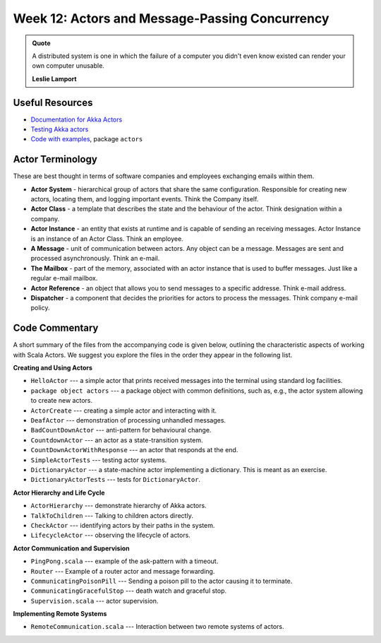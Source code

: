 .. -*- mode: rst -*-

Week 12: Actors and Message-Passing Concurrency
===============================================

.. admonition:: Quote 

   A distributed system is one in which the failure of a computer you didn't even know existed can render your own computer unusable. 

   **Leslie Lamport**

Useful Resources
----------------

* `Documentation for Akka Actors
  <https://doc.akka.io/docs/akka/current/actors.html>`_
* `Testing Akka actors
  <https://doc.akka.io/docs/akka/current/testing.html>`_
* `Code with examples
  <https://github.com/ysc4231/lectures-2024/tree/12-actors>`_,
  package ``actors``

Actor Terminology
-----------------

These are best thought in terms of software companies and employees exchanging emails within them.

* **Actor System** - hierarchical group of actors that share the same configuration. Responsible for creating new actors, locating them, and logging important events. Think the Company itself.

* **Actor Class** - a template that describes the state and the behaviour of the actor. Think designation within a company.

* **Actor Instance** - an entity that exists at runtime and is capable of sending an receiving messages. Actor Instance is an instance of an Actor Class. Think an employee.

* **A Message** - unit of communication between actors. Any object can be a message. Messages are sent and processed asynchronously. Think an e-mail.

* **The Mailbox** - part of the memory, associated with an actor instance that is used to buffer messages. Just like a regular e-mail mailbox.

* **Actor Reference** - an object that allows you to send messages to a specific addresse. Think e-mail address. 

* **Dispatcher** - a component that decides the priorities for actors to process the messages. Think company e-mail policy.

Code Commentary
---------------

A short summary of the files from the accompanying code is given
below, outlining the characteristic aspects of working with Scala
Actors. We suggest you explore the files in the order they appear in
the following list.

**Creating and Using Actors**

* ``HelloActor`` --- a simple actor that prints received messages into
  the terminal using standard log facilities.

* ``package object actors`` --- a package object with common
  definitions, such as, e.g., the actor system allowing to create new
  actors.

* ``ActorCreate`` --- creating a simple actor and interacting with it.

* ``DeafActor`` --- demonstration of processing unhandled messages.

* ``BadCountDownActor`` --- anti-pattern for behavioural change.

* ``CountdownActor`` --- an actor as a state-transition system.

* ``CountDownActorWithResponse`` --- an actor that responds at the end.

* ``SimpleActorTests`` --- testing actor systems.

* ``DictionaryActor`` --- a state-machine actor implementing a
  dictionary. This is meant as an exercise.

* ``DictionaryActorTests`` --- tests for ``DictionaryActor``.

**Actor Hierarchy and Life Cycle**

* ``ActorHierarchy`` --- demonstrate hierarchy of Akka actors.

* ``TalkToChildren`` --- Talking to children actors directly.

* ``CheckActor`` --- identifying actors by their paths in the system.

* ``LifecycleActor`` --- observing the lifecycle of actors.

**Actor Communication and Supervision**

* ``PingPong.scala`` --- example of the ask-pattern with a timeout.

* ``Router`` --- Example of a router actor and message forwarding.

* ``CommunicatingPoisonPill`` --- Sending a poison pill to the actor
  causing it to terminate.

* ``CommunicatingGracefulStop`` --- death watch and graceful stop.

* ``Supervision.scala`` --- actor supervision.

**Implementing Remote Systems**

* ``RemoteCommunication.scala`` --- Interaction between two remote
  systems of actors.
